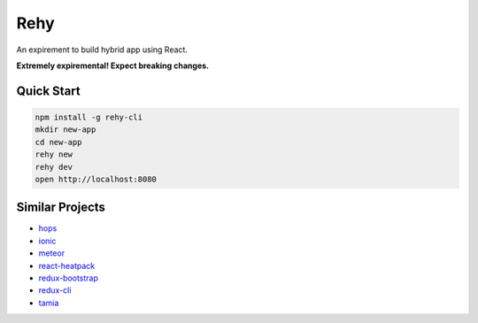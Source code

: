 Rehy
====

An expirement to build hybrid app using React.

**Extremely expiremental! Expect breaking changes.**


Quick Start
-----------

.. code-block:: bash

   npm install -g rehy-cli
   mkdir new-app
   cd new-app
   rehy new
   rehy dev
   open http://localhost:8080


Similar Projects
----------------

- `hops <https://github.com/xing/hops>`_
- `ionic <https://github.com/driftyco/ionic>`_
- `meteor <https://github.com/meteor/meteor>`_
- `react-heatpack <https://github.com/insin/react-heatpack>`_
- `redux-bootstrap <https://github.com/redux-bootstrap/redux-bootstrap>`_
- `redux-cli <https://github.com/SpencerCDixon/redux-cli>`_
- `tamia <https://github.com/tamiadev/tamia>`_
